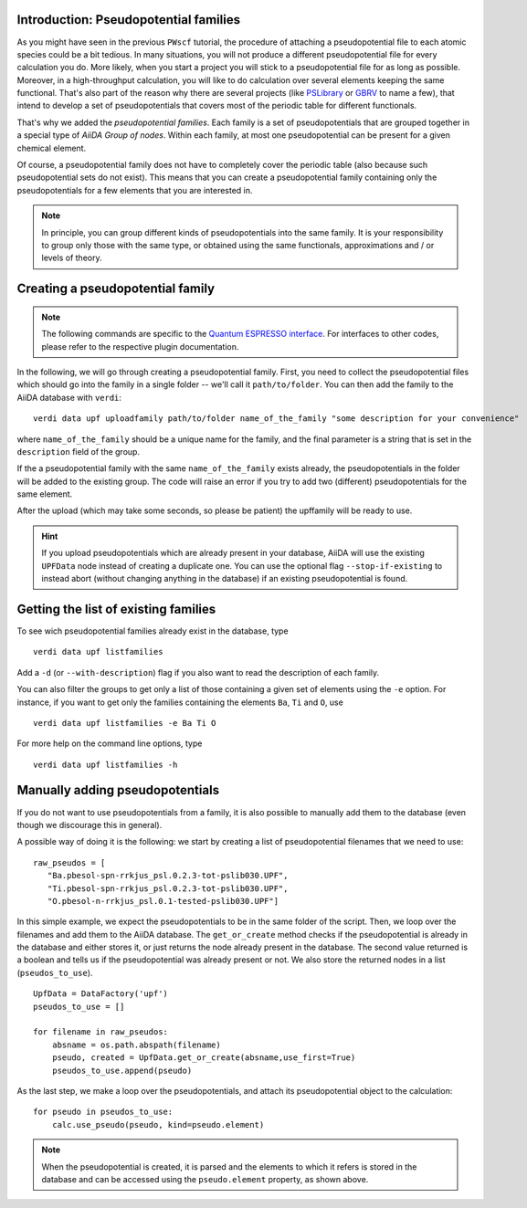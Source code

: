 .. _my-ref-to-pseudo-tutorial:

Introduction: Pseudopotential families
++++++++++++++++++++++++++++++++++++++

As you might have seen in the previous ``PWscf`` tutorial, the procedure of attaching a pseudopotential file to each atomic species could be a bit tedious. In many situations, you will not produce a different pseudopotential file for every calculation you do. More likely, when you start a project you will stick to a pseudopotential file for as long as possible. Moreover, in a high-throughput calculation, you will like to do calculation over several elements keeping the same functional. That's also part of the reason why there are several projects (like `PSLibrary <http://qe-forge.org/gf/project/pslibrary/frs/>`_ or `GBRV <http://www.physics.rutgers.edu/gbrv/>`_ to name a few), that intend to develop a set of pseudopotentials that covers most of the periodic table for different functionals.

That's why we added the *pseudopotential families*. Each family is a set of pseudopotentials that are grouped together in a special type of `AiiDA Group of nodes`. Within each family, at most one pseudopotential can be present for a given chemical element.

Of course, a pseudopotential family does not have to completely cover the periodic table (also because such pseudopotential sets do not exist). This means that you can create a pseudopotential family containing only the pseudopotentials for a few elements that you are interested in.

.. note::
    In principle, you can group different kinds of pseudopotentials into the same family. It is your responsibility to group only those with the same type, or obtained using the same functionals, approximations and / or levels of theory.

Creating a pseudopotential family
+++++++++++++++++++++++++++++++++

.. note::
    The following commands are specific to the `Quantum ESPRESSO interface <https://github.com/aiidateam/aiida-quantumespresso/>`_. For interfaces to other codes, please refer to the respective plugin documentation.

In the following, we will go through creating a pseudopotential family. First, you need to collect the pseudopotential files which should go into the family in a single folder -- we'll call it ``path/to/folder``. You can then add the family to the AiiDA database with ``verdi``::

    verdi data upf uploadfamily path/to/folder name_of_the_family "some description for your convenience"

where ``name_of_the_family`` should be a unique name for the family, and the final parameter is a string that is set in the ``description`` field of the group. 

If the a pseudopotential family with the same ``name_of_the_family`` exists already, the pseudopotentials in the folder will be added to the existing group. The code will raise an error if you try to add two (different) pseudopotentials for the same element.

After the upload (which may take some seconds, so please be patient) 
the upffamily will be ready to use.

.. hint:: 
    If you upload pseudopotentials which are already present in your database, AiiDA will use the existing ``UPFData`` node instead of creating a duplicate one. You can use the optional flag ``--stop-if-existing`` to instead abort (without changing anything in the database) if an existing pseudopotential is found.


Getting the list of existing families
+++++++++++++++++++++++++++++++++++++
To see wich pseudopotential families already exist in the database, type
::
   
   verdi data upf listfamilies

Add a ``-d`` (or ``--with-description``) flag if you also want to read the description of each family.

You can also filter the groups to get only a list of those containing a given set of elements using the ``-e`` option. For instance, if you want to get only the families containing the elements ``Ba``, ``Ti`` and ``O``, use
::

   verdi data upf listfamilies -e Ba Ti O


For more help on the command line options, type
::
   
   verdi data upf listfamilies -h


Manually adding pseudopotentials
++++++++++++++++++++++++++++++++

If you do not want to use pseudopotentials from a family, it is also possible to manually add them to the database (even though we discourage this in general).

A possible way of doing it is the following: we start by creating a list of pseudopotential filenames that we need to use::

    raw_pseudos = [
       "Ba.pbesol-spn-rrkjus_psl.0.2.3-tot-pslib030.UPF",
       "Ti.pbesol-spn-rrkjus_psl.0.2.3-tot-pslib030.UPF",
       "O.pbesol-n-rrkjus_psl.0.1-tested-pslib030.UPF"]

In this simple example, we expect the pseudopotentials to be in the same folder of the script. Then, we loop over the filenames and add them to the AiiDA database. The ``get_or_create`` method checks if the pseudopotential is already in the database and either stores it, or just returns the node already present in the database. The second value returned is a boolean and tells us if the pseudopotential was already present or not. We also store the returned nodes in a list (``pseudos_to_use``).

::

    UpfData = DataFactory('upf')
    pseudos_to_use = []

    for filename in raw_pseudos:
        absname = os.path.abspath(filename)
        pseudo, created = UpfData.get_or_create(absname,use_first=True)
        pseudos_to_use.append(pseudo)

As the last step, we make a loop over the pseudopotentials,
and attach its pseudopotential object to the calculation::

    for pseudo in pseudos_to_use:
        calc.use_pseudo(pseudo, kind=pseudo.element)

.. note:: 
    When the pseudopotential is created, it is parsed and the elements to which it refers is stored in the database and can be accessed using the ``pseudo.element`` property, as shown above.

